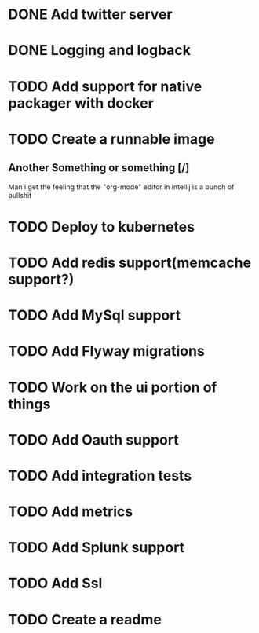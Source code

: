 * DONE Add twitter server
  CLOSED: [2017-11-22 Wed 11:02]
* DONE Logging and logback
  CLOSED: [2017-11-22 Wed 11:02]
* TODO Add support for native packager with docker
* TODO Create a runnable image
** Another Something or something [/]
   Man i get the feeling that the "org-mode" editor in intellij is a bunch of bullshit
* TODO Deploy to kubernetes
* TODO Add redis support(memcache support?)
* TODO Add MySql support
* TODO Add Flyway migrations
* TODO Work on the ui portion of things
* TODO Add Oauth support
* TODO Add integration tests
* TODO Add metrics
* TODO Add Splunk support
* TODO Add Ssl
* TODO Create a readme

